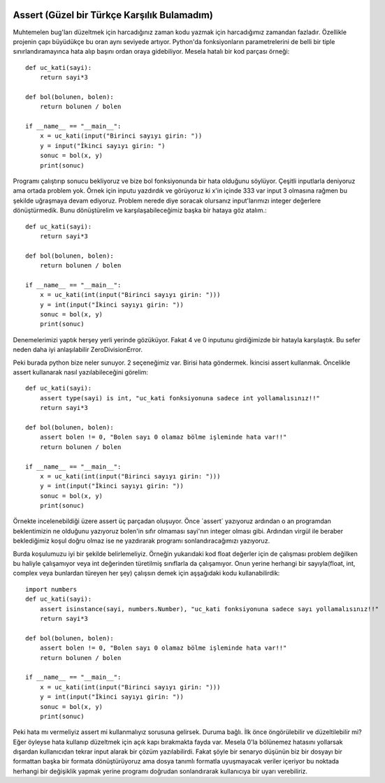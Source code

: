  .. meta::
   :description: İteratorlar / Iterators
   :keywords: iterator

.. highlight:: py3

**************************
Assert (Güzel bir Türkçe Karşılık Bulamadım)
**************************

Muhtemelen bug'ları düzeltmek için harcadığınız zaman kodu yazmak için harcadığımız zamandan fazladır. Özellikle projenin çapı büyüdükçe bu oran aynı seviyede artıyor. Python'da fonksiyonların parametrelerini de belli bir tiple sınırlandıramayınca hata alıp başını ordan oraya gidebiliyor. Mesela hatalı bir kod parçası örneği::

    def uc_kati(sayi):
        return sayi*3
        
    def bol(bolunen, bolen):
        return bolunen / bolen
        
    if __name__ == "__main__":
        x = uc_kati(input("Birinci sayıyı girin: "))
        y = input("İkinci sayıyı girin: ")
        sonuc = bol(x, y)
        print(sonuc)

Programı çalıştırıp sonucu bekliyoruz ve bize bol fonksiyonunda bir hata olduğunu söylüyor. Çeşitli inputlarla deniyoruz ama ortada problem yok. Örnek için inputu yazdırdık ve görüyoruz ki x'in içinde 333 var input 3 olmasına rağmen bu şekilde uğraşmaya devam ediyoruz. Problem nerede diye soracak olursanız input'larımızı integer değerlere dönüştürmedik. Bunu dönüştürelim ve karşılaşabileceğimiz başka bir hataya göz atalım.::

    def uc_kati(sayi):
        return sayi*3
        
    def bol(bolunen, bolen):
        return bolunen / bolen
        
    if __name__ == "__main__":
        x = uc_kati(int(input("Birinci sayıyı girin: ")))
        y = int(input("İkinci sayıyı girin: "))
        sonuc = bol(x, y)
        print(sonuc)

Denemelerimizi yaptık herşey yerli yerinde gözüküyor. Fakat 4 ve 0 inputunu girdiğimizde bir hatayla karşılaştık. Bu sefer neden daha iyi anlaşılabilir ZeroDivisionError.

Peki burada python bize neler sunuyor. 2 seçeneğimiz var. Birisi hata göndermek. İkincisi assert kullanmak. Öncelikle assert kullanarak nasıl yazılabileceğini görelim::

    def uc_kati(sayi):
        assert type(sayi) is int, "uc_kati fonksiyonuna sadece int yollamalısınız!!"
        return sayi*3
        
    def bol(bolunen, bolen):
        assert bolen != 0, "Bolen sayı 0 olamaz bölme işleminde hata var!!"
        return bolunen / bolen
        
    if __name__ == "__main__":
        x = uc_kati(int(input("Birinci sayıyı girin: ")))
        y = int(input("İkinci sayıyı girin: "))
        sonuc = bol(x, y)
        print(sonuc)

Örnekte incelenebildiği üzere assert üç parçadan oluşuyor. Önce ´assert´ yazıyoruz ardından o an programdan beklentimizin ne olduğunu yazıyoruz bolen'in sıfır olmaması sayi'nın integer olması gibi. Ardından virgül ile beraber beklediğimiz koşul doğru olmaz ise ne yazdırarak programı sonlandıracağımızı yazıyoruz.

Burda koşulumuzu iyi bir şekilde belirlemeliyiz. Örneğin yukarıdaki kod float değerler için de çalışması problem değilken bu haliyle çalışamıyor veya int değerinden türetilmiş sınıflarla da çalışamıyor. Onun yerine herhangi bir sayıyla(float, int, complex veya bunlardan türeyen her şey) çalışsın demek için aşşağıdaki kodu kullanabilirdik::

    import numbers
    def uc_kati(sayi):
        assert isinstance(sayi, numbers.Number), "uc_kati fonksiyonuna sadece sayı yollamalısınız!!"
        return sayi*3
        
    def bol(bolunen, bolen):
        assert bolen != 0, "Bolen sayı 0 olamaz bölme işleminde hata var!!"
        return bolunen / bolen
        
    if __name__ == "__main__":
        x = uc_kati(int(input("Birinci sayıyı girin: ")))
        y = int(input("İkinci sayıyı girin: "))
        sonuc = bol(x, y)
        print(sonuc)

Peki hata mı vermeliyiz assert mi kullanmalıyız sorusuna gelirsek. Duruma bağlı. İlk önce öngörülebilir ve düzeltilebilir mi? Eğer öyleyse hata kullanıp düzeltmek için açık kapı bırakmakta fayda var. Mesela 0'la bölünemez hatasını yollarsak dışardan kullanıcıdan tekrar input alarak bir çözüm yazılabilirdi. Fakat şöyle bir senaryo düşünün biz bir dosyayı bir formattan başka bir formata dönüştürüyoruz ama dosya tanımlı formatla uyuşmayacak veriler içeriyor bu noktada herhangi bir değişiklik yapmak yerine programı doğrudan sonlandırarak kullanıcıya bir uyarı verebiliriz.
